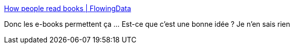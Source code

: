 :jbake-type: post
:jbake-status: published
:jbake-title: How people read books | FlowingData
:jbake-tags: web,livre,_mois_mars,_année_2016
:jbake-date: 2016-03-16
:jbake-depth: ../
:jbake-uri: shaarli/1458127932000.adoc
:jbake-source: https://nicolas-delsaux.hd.free.fr/Shaarli?searchterm=http%3A%2F%2Fflowingdata.com%2F2016%2F03%2F16%2Fhow-people-read-books%2F&searchtags=web+livre+_mois_mars+_ann%C3%A9e_2016
:jbake-style: shaarli

http://flowingdata.com/2016/03/16/how-people-read-books/[How people read books | FlowingData]

Donc les e-books permettent ça ... Est-ce que c'est une bonne idée ? Je n'en sais rien
